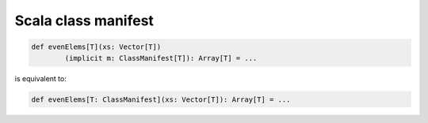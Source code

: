 .. meta::
    :tags: scala, class-manifest

####################
Scala class manifest
####################

.. code-block:: scala

    def evenElems[T](xs: Vector[T])
            (implicit m: ClassManifest[T]): Array[T] = ...

is equivalent to:

.. code-block:: scala

    def evenElems[T: ClassManifest](xs: Vector[T]): Array[T] = ...
